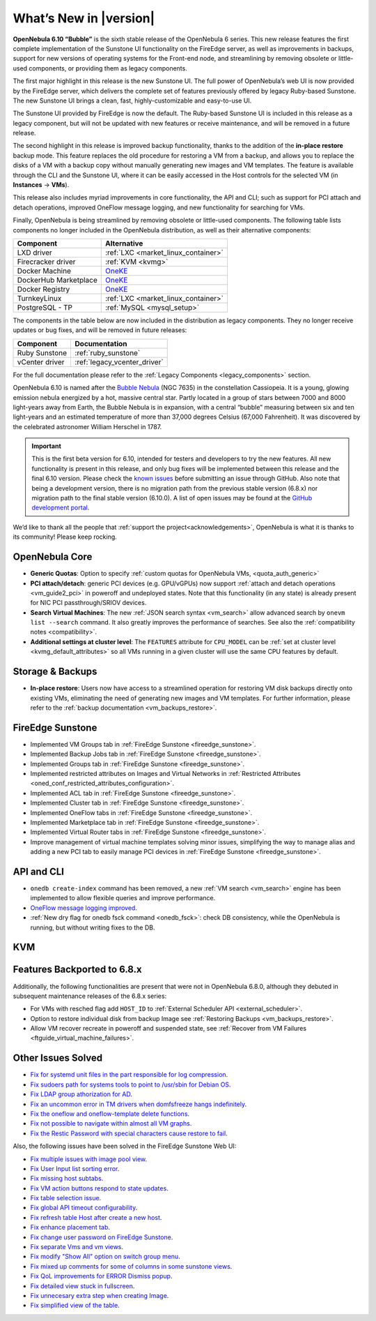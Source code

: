 .. _whats_new:

================================================================================
What’s New in |version|
================================================================================

.. Attention: Substitutions doesn't work for emphasized text

**OpenNebula 6.10 “Bubble”** is the sixth stable release of the OpenNebula 6 series. This new release features the first complete implementation of the Sunstone UI functionality on the FireEdge server, as well as improvements in backups, support for new versions of operating systems for the Front-end node, and streamlining by removing obsolete or little-used components, or providing them as legacy components.

The first major highlight in this release is the new Sunstone UI. The full power of OpenNebula’s web UI is now provided by the FireEdge server, which delivers the complete set of features previously offered by legacy Ruby-based Sunstone. The new Sunstone UI brings a clean, fast, highly-customizable and easy-to-use UI.

.. image:: /images/sunstone-full_dashboard.png
   :align: center
   :scale: 60%

The Sunstone UI provided by FireEdge is now the default. The Ruby-based Sunstone UI is included in this release as a legacy component, but will not be updated with new features or receive maintenance, and will be removed in a future release.

The second highlight in this release is improved backup functionality, thanks to the addition of the **in-place restore** backup mode. This feature replaces the old procedure for restoring a VM from a backup, and allows you to replace the disks of a VM with a backup copy without manually generating new images and VM templates. The feature is available through the CLI and the Sunstone UI, where it can be easily accessed in the Host controls for the selected VM (in **Instances** -> **VMs**).

This release also includes myriad improvements in core functionality, the API and CLI; such as support for PCI attach and detach operations, improved OneFlow message logging, and new functionality for searching for VMs.

Finally, OpenNebula is being streamlined by removing obsolete or little-used components. The following table lists components no longer included in the OpenNebula distribution, as well as their alternative components:

+-----------------------+--------------------------------------------------------------------+
| Component             | Alternative                                                        |
+=======================+====================================================================+
| LXD driver            | :ref:`LXC <market_linux_container>`                                |
+-----------------------+--------------------------------------------------------------------+
| Firecracker driver    | :ref:`KVM <kvmg>`                                                  |
+-----------------------+--------------------------------------------------------------------+
| Docker Machine        | `OneKE <https://github.com/OpenNebula/one-apps/wiki/oneke_intro>`_ |
+-----------------------+--------------------------------------------------------------------+
| DockerHub Marketplace | `OneKE <https://github.com/OpenNebula/one-apps/wiki/oneke_intro>`_ |
+-----------------------+--------------------------------------------------------------------+
| Docker Registry       | `OneKE <https://github.com/OpenNebula/one-apps/wiki/oneke_intro>`_ |
+-----------------------+--------------------------------------------------------------------+
| TurnkeyLinux          | :ref:`LXC <market_linux_container>`                                |
+-----------------------+--------------------------------------------------------------------+
| PostgreSQL - TP       | :ref:`MySQL <mysql_setup>`                                         |
+-----------------------+--------------------------------------------------------------------+

The components in the table below are now included in the distribution as legacy components. They no longer receive updates or bug fixes, and will be removed in future releases:

+----------------+------------------------------+
| Component      | Documentation                |
+================+==============================+
| Ruby Sunstone  | :ref:`ruby_sunstone`         |
+----------------+------------------------------+
| vCenter driver | :ref:`legacy_vcenter_driver` |
+----------------+------------------------------+

For the full documentation please refer to the :ref:`Legacy Components <legacy_components>` section.

OpenNebula 6.10 is named after the `Bubble Nebula <https://www.constellation-guide.com/bubble-nebula-ngc-7635/>`__ (NGC 7635) in the constellation Cassiopeia. It is a young, glowing emission nebula energized by a hot, massive central star. Partly located in a group of stars between 7000 and 8000 light-years away from Earth, the Bubble Nebula is in expansion, with a central “bubble” measuring between six and ten light-years and an estimated temperature of more than 37,000 degrees Celsius (67,000 Fahrenheit). It was discovered by the celebrated astronomer William Herschel in 1787.

.. important:: This is the first beta version for 6.10, intended for testers and developers to try the new features. All new functionality is present in this release, and only bug fixes will be implemented between this release and the final 6.10 version. Please check the `known issues <https://github.com/OpenNebula/one/issues?q=is%3Aopen+is%3Aissue+label%3A%22Type%3A+Bug%22+label%3A%22Status%3A+Accepted%22>`__ before submitting an issue through GitHub. Also note that being a development version, there is no migration path from the previous stable version (6.8.x) nor migration path to the final stable version (6.10.0). A list of open issues may be found at the `GitHub development portal <https://github.com/OpenNebula/one/milestone/76>`__.

We’d like to thank all the people that :ref:`support the project<acknowledgements>`, OpenNebula is what it is thanks to its community! Please keep rocking.

OpenNebula Core
================================================================================
- **Generic Quotas**: Option to specify :ref:`custom quotas for OpenNebula VMs, <quota_auth_generic>`
- **PCI attach/detach**: generic PCI devices (e.g. GPU/vGPUs) now support :ref:`attach and detach operations <vm_guide2_pci>` in poweroff and undeployed states. Note that this functionality (in any state) is already present for NIC PCI passthrough/SRIOV devices.
- **Search Virtual Machines**: The new :ref:`JSON search syntax <vm_search>` allow advanced search by ``onevm list --search`` command. It also greatly improves the performance of  searches. See also the :ref:`compatibility notes <compatibility>`.
- **Additional settings at cluster level**: The ``FEATURES`` attribute for ``CPU_MODEL`` can be :ref:`set at cluster level <kvmg_default_attributes>` so all VMs running in a given cluster will use the same CPU features by default.

Storage & Backups
================================================================================
- **In-place restore**: Users now have access to a streamlined operation for restoring VM disk backups directly onto existing VMs, eliminating the need of generating new images and VM templates. For further information, please refer to the :ref:`backup documentation <vm_backups_restore>`.

FireEdge Sunstone
================================================================================

- Implemented VM Groups tab in :ref:`FireEdge Sunstone <fireedge_sunstone>`.
- Implemented Backup Jobs tab in :ref:`FireEdge Sunstone <fireedge_sunstone>`.
- Implemented Groups tab in :ref:`FireEdge Sunstone <fireedge_sunstone>`.
- Implemented restricted attributes on Images and Virtual Networks in :ref:`Restricted Attributes <oned_conf_restricted_attributes_configuration>`.
- Implemented ACL tab in :ref:`FireEdge Sunstone <fireedge_sunstone>`.
- Implemented Cluster tab in :ref:`FireEdge Sunstone <fireedge_sunstone>`.
- Implemented OneFlow tabs in :ref:`FireEdge Sunstone <fireedge_sunstone>`.
- Implemented Marketplace tab in :ref:`FireEdge Sunstone <fireedge_sunstone>`.
- Implemented Virtual Router tabs in :ref:`FireEdge Sunstone <fireedge_sunstone>`.
- Improve management of virtual machine templates solving minor issues, simplifying the way to manage alias and adding a new PCI tab to easily manage PCI devices in :ref:`FireEdge Sunstone <fireedge_sunstone>`.

API and CLI
================================================================================
- ``onedb create-index`` command has been removed, a new :ref:`VM search <vm_search>` engine has been implemented to allow flexible queries and improve performance.
- `OneFlow message logging improved <https://github.com/OpenNebula/one/issues/6553>`__.
- :ref:`New dry flag for onedb fsck command <onedb_fsck>`: check DB consistency, while the OpenNebula is running, but without writing fixes to the DB.


KVM
================================================================================

Features Backported to 6.8.x
================================================================================

Additionally, the following functionalities are present that were not in OpenNebula 6.8.0, although they debuted in subsequent maintenance releases of the 6.8.x series:

- For VMs with resched flag add ``HOST_ID`` to :ref:`External Scheduler API <external_scheduler>`.
- Option to restore individual disk from backup Image see :ref:`Restoring Backups <vm_backups_restore>`.
- Allow VM recover recreate in poweroff and suspended state, see :ref:`Recover from VM Failures <ftguide_virtual_machine_failures>`.

Other Issues Solved
================================================================================

- `Fix for systemd unit files in the part responsible for log compression <https://github.com/OpenNebula/one/issues/6282>`__.
- `Fix sudoers path for systems tools to point to /usr/sbin for Debian OS <https://github.com/OpenNebula/one/issues/5909>`__.
- `Fix LDAP group athorization for AD <https://github.com/OpenNebula/one/issues/6528>`__.
- `Fix an uncommon error in TM drivers when domfsfreeze hangs indefinitely  <https://github.com/OpenNebula/one/issues/5921>`__.
- `Fix the oneflow and oneflow-template delete functions  <https://github.com/OpenNebula/one/issues/6305>`__.
- `Fix not possible to navigate within almost all VM graphs <https://github.com/OpenNebula/one/issues/6637>`__.
- `Fix the Restic Password with special characters cause restore to fail <https://github.com/OpenNebula/one/issues/6571>`__.

Also, the following issues have been solved in the FireEdge Sunstone Web UI:

- `Fix multiple issues with image pool view <https://github.com/OpenNebula/one/issues/6380>`__.
- `Fix User Input list sorting error <https://github.com/OpenNebula/one/issues/6229>`__.
- `Fix missing host subtabs <https://github.com/OpenNebula/one/issues/6490>`__.
- `Fix VM action buttons respond to state updates <https://github.com/OpenNebula/one/issues/6384>`__.
- `Fix table selection issue <https://github.com/OpenNebula/one/issues/6507>`__.
- `Fix global API timeout configurability <https://github.com/OpenNebula/one/issues/6537>`__.
- `Fix refresh table Host after create a new host <https://github.com/OpenNebula/one/issues/6451>`__.
- `Fix enhance placement tab <https://github.com/OpenNebula/one/issues/6419>`__.
- `Fix change user password on FireEdge Sunstone <https://github.com/OpenNebula/one/issues/6471>`__.
- `Fix separate Vms and vm views <https://github.com/OpenNebula/one/issues/6092>`__.
- `Fix modify "Show All" option on switch group menu <https://github.com/OpenNebula/one/issues/6455>`__.
- `Fix mixed up comments for some of columns in some sunstone views <https://github.com/OpenNebula/one/issues/6562>`__.
- `Fix QoL improvements for ERROR Dismiss popup <https://github.com/OpenNebula/one/issues/6069>`__.
- `Fix detailed view stuck in fullscreen <https://github.com/OpenNebula/one/issues/6613>`__.
- `Fix unnecesary extra step when creating Image <https://github.com/OpenNebula/one/issues/6386>`__.
- `Fix simplified view of the table <https://github.com/OpenNebula/one/issues/6075>`__.
